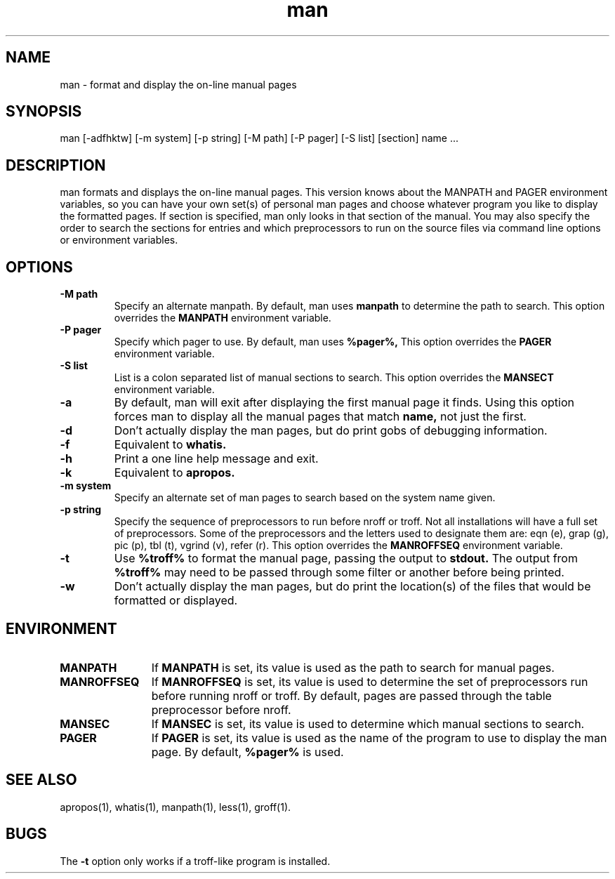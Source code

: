 .\" Man page for man
.\"
.\" Copyright (c) 1990, 1991, John W. Eaton.
.\"
.\" You may distribute under the terms of the GNU General Public
.\" License as specified in the README file that comes with the man 1.0
.\" distribution.  
.\"
.\" John W. Eaton
.\" jwe@che.utexas.edu
.\" Department of Chemical Engineering
.\" The University of Texas at Austin
.\" Austin, Texas  78712
.\"
.TH man 1 "Jan 5, 1991"
.LO 1
.SH NAME
man \- format and display the on-line manual pages
.SH SYNOPSIS
man [\-adfhktw] [\-m system] [\-p string] [\-M path] [\-P pager]
[\-S list] [section] name ...
.SH DESCRIPTION
man formats and displays the on-line manual pages.  This version knows
about the MANPATH and PAGER environment variables, so you can have
your own set(s) of personal man pages and choose whatever program you
like to display the formatted pages.  If section is specified, man
only looks in that section of the manual.  You may also specify the
order to search the sections for entries and which preprocessors to
run on the source files via command line options or environment
variables.
.SH OPTIONS
.TP
.B \-\^M " path"
Specify an alternate manpath.  By default, man uses
.B manpath
to determine the path to search.  This option overrides the
.B MANPATH
environment variable.
.TP
.B \-\^P " pager"
Specify which pager to use.  By default, man uses
.B %pager%,
This option overrides the
.B PAGER
environment variable.
.TP
.B \-\^S " list"
List is a colon separated list of manual sections to search.
This option overrides the
.B MANSECT
environment variable.
.TP
.B \-\^a
By default, man will exit after displaying the first manual page it
finds.  Using this option forces man to display all the manual pages
that match
.B name, 
not just the first.  
.TP
.B \-\^d
Don't actually display the man pages, but do print gobs of debugging
information.
.TP
.B \-\^f
Equivalent to
.B whatis.
.TP
.B \-\^h
Print a one line help message and exit.
.TP
.B \-\^k
Equivalent to
.B apropos.
.TP
.B \-\^m " system"
Specify an alternate set of man pages to search based on the system
name given.
.TP
.B \-\^p " string"
Specify the sequence of preprocessors to run before nroff or troff.
Not all installations will have a full set of preprocessors.
Some of the preprocessors and the letters used to designate them are: 
eqn (e), grap (g), pic (p), tbl (t), vgrind (v), refer (r).
This option overrides the
.B MANROFFSEQ
environment variable.
.TP
.B \-\^t
Use
.B %troff%
to format the manual page, passing the output to 
.B stdout.
The output from
.B %troff%
may need to be passed through some filter or another before being
printed.
.TP
.B \-\^w
Don't actually display the man pages, but do print the location(s) of
the files that would be formatted or displayed.
.SH ENVIRONMENT
.TP \w'MANROFFSEQ\ \ 'u
.B MANPATH
If
.B MANPATH
is set, its value is used as the path to search for manual pages.
.TP
.B MANROFFSEQ
If
.B MANROFFSEQ
is set, its value is used to determine the set of preprocessors run
before running nroff or troff.  By default, pages are passed through
the table preprocessor before nroff.
.TP
.B MANSEC
If
.B MANSEC
is set, its value is used to determine which manual sections to search.
.TP
.B PAGER
If
.B PAGER
is set, its value is used as the name of the program to use to display
the man page.  By default,
.B %pager%
is used.
.SH "SEE ALSO"
apropos(1), whatis(1), manpath(1), less(1), groff(1).
.SH BUGS
The
.B \-t
option only works if a troff-like program is installed.
